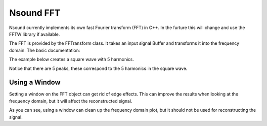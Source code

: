 **********
Nsound FFT
**********

Nsound currently implements its own fast Fourier transform (FFT) in C++.  In
the furture this will change and use the FFTW library if available.

The FFT is provided by the FFTransform class.  It takes an input signal Buffer
and transforms it into the frequency domain.  The basic documentation:

.. py:function:: FFTransform(sample_rate)

    `sample_rate`
        The number of samples per second.  The sample rate is used for creating
        plots with correct axes.

.. py:function:: FFTransform.fft(x, n_order)

    `x`
        The input Buffer.

    `n_order`
        The size of the FFT to perform.

    Returns an FFTChunkVector, representing the input signal chopped up into
    frames, where each frame is n_order is size.

.. py:function:: FFTransform.ifft(fft_chunk_vector)

    `fft_chunk_vector`
        The input FFTChunkVector returned by fft().

    Returns an Buffer, where each FFTChunk in the FFTChunkVector is transformed
    back into the time-domain.

The example below creates a square wave with 5 harmonics.

.. plot::
    :include-source:

    import Nsound as ns

    sample_rate = 500.0

    square = ns.Square(sample_rate, 5)

    b = ns.Buffer()
    b << square.generate(0.5, 10.0)

    fft = ns.FFTransform(sample_rate)

    vec = fft.fft(b, 256)

    b.plot("Input signal, 4 Hz Square wave")

    vec[0].plot("Frequency Domain")

    b2 = fft.ifft(vec)
    b2.plot("Reconstructed")

Notice that there are 5 peaks, these correspond to the 5 harmonics in the
square wave.

Using a Window
--------------

Setting a window on the FFT object can get rid of edge effects.  This can
improve the results when looking at the frequency domain, but it will affect
the reconstructed signal.

.. plot::
    :include-source:

    import Nsound as ns

    sample_rate = 500.0

    square = ns.Square(sample_rate, 5)

    b = ns.Buffer()
    b << square.generate(0.5, 10.0)

    fft = ns.FFTransform(sample_rate)

    vec1 = fft.fft(b, 256)
    b1   = fft.ifft(vec1)

    fft.setWindow(ns.HANNING)

    vec2 = fft.fft(b, 256)
    b2   = fft.ifft(vec2)

    vec1[0].plot("Frequency Domain, No Window")
    vec2[0].plot("Frequency Domain, With Hanning Window")

    b1.plot("Reconstructed, No Window")
    b2.plot("Reconstructed, With Hanning Window")

As you can see, using a window can clean up the frequency domain plot, but it
should not be used for reconstructing the signal.

